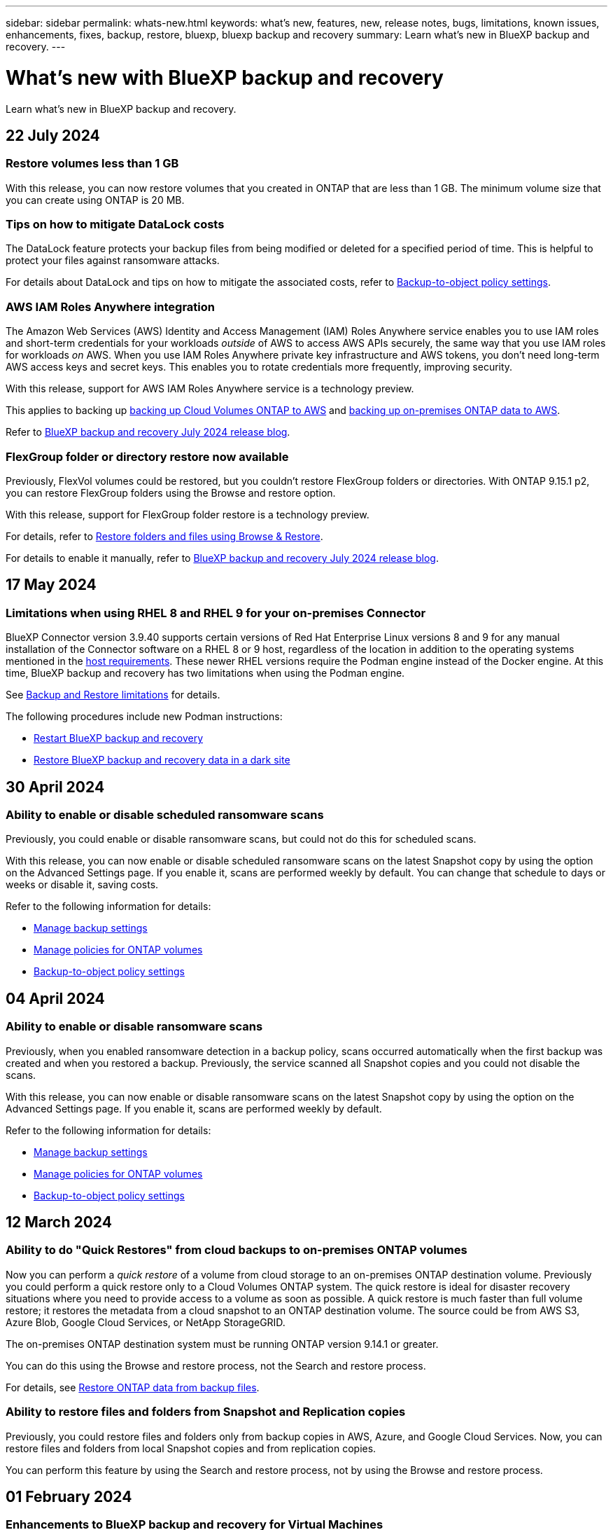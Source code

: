 ---
sidebar: sidebar
permalink: whats-new.html
keywords: what's new, features, new, release notes, bugs, limitations, known issues, enhancements, fixes, backup, restore, bluexp, bluexp backup and recovery
summary: Learn what's new in BlueXP backup and recovery.
---

= What's new with BlueXP backup and recovery
:hardbreaks:
:nofooter:
:icons: font
:linkattrs:
:imagesdir: ./media/

[.lead]
Learn what's new in BlueXP backup and recovery.

// tag::whats-new[]

== 22 July 2024 

=== Restore volumes less than 1 GB

With this release, you can now restore volumes that you created in ONTAP that are less than 1 GB. The minimum volume size that you can create using ONTAP is 20 MB.  

=== Tips on how to mitigate DataLock costs

The DataLock feature protects your backup files from being modified or deleted for a specified period of time. This is helpful to protect your files against ransomware attacks. 

For details about DataLock and tips on how to mitigate the associated costs, refer to link:concept-cloud-backup-policies.html[Backup-to-object policy settings].

//For details about DataLock and tips on how to mitigate the associated costs, refer to https://docs.netapp.com/us-en/bluexp-backup-recovery/concept-cloud-backup-policies.html[Backup-to-object policy settings].

=== AWS IAM Roles Anywhere integration 

The Amazon Web Services (AWS) Identity and Access Management (IAM) Roles Anywhere service enables you to use IAM roles and short-term credentials for your workloads _outside_ of AWS to access AWS APIs securely, the same way that you use IAM roles for workloads _on_ AWS. When you use IAM Roles Anywhere private key infrastructure and AWS tokens, you don't need long-term AWS access keys and secret keys. This enables you to rotate credentials more frequently, improving security.

With this release, support for AWS IAM Roles Anywhere service is a technology preview.

This applies to backing up link:task-backup-to-s3.html[backing up Cloud Volumes ONTAP to AWS] and link:task-backup-onprem-to-aws.html[backing up on-premises ONTAP data to AWS]. 


Refer to https://community.netapp.com/t5/Tech-ONTAP-Blogs/BlueXP-Backup-and-Recovery-July-2024-Release/ba-p/453993[BlueXP backup and recovery July 2024 release blog].

=== FlexGroup folder or directory restore now available

Previously, FlexVol volumes could be restored, but you couldn't restore FlexGroup folders or directories. With ONTAP 9.15.1 p2, you can restore FlexGroup folders using the Browse and restore option.

With this release, support for FlexGroup folder restore is a technology preview.

For details, refer to link:task-restore-backups-ontap.html#restore-folders-and-files-using-browse-restore[Restore folders and files using Browse & Restore].

For details to enable it manually, refer to https://community.netapp.com/t5/Tech-ONTAP-Blogs/BlueXP-Backup-and-Recovery-July-2024-Release/ba-p/453993[BlueXP backup and recovery July 2024 release blog].

== 17 May 2024

=== Limitations when using RHEL 8 and RHEL 9 for your on-premises Connector

BlueXP Connector version 3.9.40 supports certain versions of Red Hat Enterprise Linux versions 8 and 9 for any manual installation of the Connector software on a RHEL 8 or 9 host, regardless of the location in addition to the operating systems mentioned in the https://docs.netapp.com/us-en/bluexp-setup-admin/task-prepare-private-mode.html#step-3-review-host-requirements[host requirements^]. These newer RHEL versions require the Podman engine instead of the Docker engine. At this time, BlueXP backup and recovery has two limitations when using the Podman engine. 

See https://docs.netapp.com/us-en/bluexp-backup-recovery/reference-limitations.html[Backup and Restore limitations] for details. 

//See https://docs.netapp.com/us-en/bluexp-backup-recovery/reference-limitations.html[Backup and Restore limitations] for details.

The following procedures include new Podman instructions:

* https://docs.netapp.com/us-en/bluexp-backup-recovery/reference-restart-backup.html[Restart BlueXP backup and recovery]
* https://docs.netapp.com/us-en/bluexp-backup-recovery/reference-backup-cbs-db-in-dark-site.html[Restore BlueXP backup and recovery data in a dark site]

//* https://docs.netapp.com/us-en/bluexp-backup-recovery/reference-restart-backup.html[Restart BlueXP backup and recovery]
//* https://docs.netapp.com/us-en/bluexp-backup-recovery/reference-backup-cbs-db-in-dark-site.html[Restore BlueXP backup and recovery data in a dark site]

== 30 April 2024 

=== Ability to enable or disable scheduled ransomware scans 

Previously, you could enable or disable ransomware scans, but could not do this for scheduled scans. 

With this release, you can now enable or disable scheduled ransomware scans on the latest Snapshot copy by using the option on the Advanced Settings page. If you enable it, scans are performed weekly by default. You can change that schedule to days or weeks or disable it, saving costs.  

Refer to the following information for details: 

* https://docs.netapp.com/us-en/bluexp-backup-recovery/task-manage-backup-settings-ontap.html[Manage backup settings]

* https://docs.netapp.com/us-en/bluexp-backup-recovery/task-create-policies-ontap.html[Manage policies for ONTAP volumes]

* https://docs.netapp.com/us-en/bluexp-backup-recovery/concept-cloud-backup-policies.html[Backup-to-object policy settings]


== 04 April 2024

=== Ability to enable or disable ransomware scans 

Previously, when you enabled ransomware detection in a backup policy, scans occurred automatically when the first backup was created and when you restored a backup. Previously, the service scanned all Snapshot copies and you could not disable the scans. 

With this release, you can now enable or disable ransomware scans on the latest Snapshot copy by using the option on the Advanced Settings page. If you enable it, scans are performed weekly by default. 

//You can change that schedule to days or weeks or disable it, saving costs.  

Refer to the following information for details: 

* https://docs.netapp.com/us-en/bluexp-backup-recovery/task-manage-backup-settings-ontap.html[Manage backup settings]

* https://docs.netapp.com/us-en/bluexp-backup-recovery/task-create-policies-ontap.html[Manage policies for ONTAP volumes]

* https://docs.netapp.com/us-en/bluexp-backup-recovery/concept-cloud-backup-policies.html[Backup-to-object policy settings]



//=== Red Hat Enterprise Linux versions 8.8 and 9.3

//The BlueXP Connector now supports Red Hat Enterprise Linux versions 8.8 and 9.3 for on-premises installations in addition to the operating systems mentioned in https://docs.netapp.com/us-en/bluexp-setup-admin/task-prepare-private-mode.html#step-3-review-host-requirements[Prepare for deployment^].

//Red Hat Enterprise Linux versions 8 and 9 require that you use the Podman engine instead of the Docker engine. At this time, BlueXP backup and recovery is not compatible with the Podman engine, so if you plan to use BlueXP backup and recovery with your other BlueXP services, continue to use the other supported operating systems when installing your Connector.


//This next is for when BR can do Podman. Previously, BlueXP supported Red Hat Enterprise Linux versions 9.0, 9.1, and 9.2. 

//BlueXP now supports versions 8.8 and 9.3, which require Podman, rather than Docker Engine. This impacts how to restart the service and restore data in a dark site. 

//Refer to changes in the following procedures: 

//* link:reference-restart-backup.html[Restart the BlueXP backup and recovery service]
//* link:reference-backup-cbs-db-in-dark-site.html[Restore BlueXP backup and recovery data in a dark site]

//* https://docs.netapp.com/us-en/bluexp-backup-recovery/reference-restart-backup.html[Restart the BlueXP backup and recovery service]
//* https://docs.netapp.com/us-en/bluexp-backup-recovery/reference-backup-cbs-db-in-dark-site.html[Restore BlueXP backup and recovery data in a dark site]

//=== Ability to back up data from Cloud Volumes ONTAP systems in secure regions

//Now you can back up data from Cloud Volumes ONTAP systems installed in AWS C2S/SC2S and Azure IL6 secure regions to Amazon S3 or Azure Blob. This requires that you install the Connector in "private mode" on a Linux host in the secure region, and that you deploy the Cloud Volumes ONTAP system there as well. See https://docs.netapp.com/us-en/bluexp-backup-recovery/task-backup-to-s3.html[Backing up Cloud Volumes ONTAP data to Amazon S3] and https://docs.netapp.com/us-en/bluexp-backup-recovery/task-backup-to-azure.html[Backing up Cloud Volumes ONTAP data to Azure Blob].

== 12 March 2024

=== Ability to do "Quick Restores" from cloud backups to on-premises ONTAP volumes

Now you can perform a _quick restore_ of a volume from cloud storage to an on-premises ONTAP destination volume. Previously you could perform a quick restore only to a Cloud Volumes ONTAP system. The quick restore is ideal for disaster recovery situations where you need to provide access to a volume as soon as possible. A quick restore is much faster than full volume restore; it restores the metadata from a cloud snapshot to an ONTAP destination volume. The source could be from AWS S3, Azure Blob, Google Cloud Services, or NetApp StorageGRID.
 
The on-premises ONTAP destination system must be running ONTAP version 9.14.1 or greater. 

You can do this using the Browse and restore process, not the Search and restore process. 

For details, see https://docs.netapp.com/us-en/bluexp-backup-recovery/task-restore-backups-ontap.html[Restore ONTAP data from backup files].



=== Ability to restore files and folders from Snapshot and Replication copies

Previously, you could restore files and folders only from backup copies in AWS, Azure, and Google Cloud Services. Now, you can restore files and folders from local Snapshot copies and from replication copies. 

You can perform this feature by using the Search and restore process, not by using the Browse and restore process. 

// end::whats-new[] 

== 01 February 2024 

=== Enhancements to BlueXP backup and recovery for Virtual Machines

* Support restoring virtual machines to an alternate location
* Support for unprotecting datastores



== 15 December 2023 

=== Reports available for local Snapshot and replication Snapshot copies

Previously, you could generate reports on backup copies only. Now, you can create reports on local Snapshot copies and replication Snapshot copies as well. 

With these reports, you can do the following: 

* Ensure that critical data is protected according to your organizational policy.
* Ensure that backups ran smoothly for a group of volumes.
* Provide proof of protection on your production data. 

Refer to https://docs.netapp.com/us-en/bluexp-backup-recovery/task-report-inventory.html[Report on data protection coverage]. 

=== Custom tagging available on volumes for sorting and filtering

You can now add custom tags to volumes starting in ONTAP 9.13.1 so that you can group volumes together within and across working environments. Doing this enables you to sort volumes in the BlueXP backup and recovery UI pages and filter in reports. 

=== Catalog backups retained for 30 days

Previously, Catalog.zip backups were retained for 7 days. Now, they are retained for 30 days. 

Refer to https://docs.netapp.com/us-en/bluexp-backup-recovery/reference-backup-cbs-db-in-dark-site.html[Restore BlueXP backup and recovery data in dark sites]. 

== 23 October 2023 

=== 3-2-1 backup policy creation during backup activation

Previously, custom policies had to be created before you initiated a Snapshot, replication, or backup. Now you can create a policy during the backup activation process using the BlueXP backup and recovery UI.  

https://docs.netapp.com/us-en/bluexp-backup-recovery/task-create-policies-ontap.html[Learn more about policies].

=== Support for on-demand quick restore of ONTAP volumes

BlueXP backup and recovery now provides the ability to perform a "quick restore" of a volume from cloud storage to a Cloud Volumes ONTAP system. The quick restore is ideal for disaster recovery situations where you need to provide access to a volume as soon as possible. A quick restore restores the metadata from the backup file to a volume instead of restoring the entire backup file.

The Cloud Volumes ONTAP destination system must be running ONTAP version 9.13.0 or greater. https://docs.netapp.com/us-en/bluexp-backup-recovery/task-restore-backups-ontap.html[Learn more about restoring data].

The BlueXP backup and recovery Job Monitor also shows information about the progress of quick restore jobs. 

=== Support for scheduled jobs in the Job Monitor   

The BlueXP backup and recovery Job Monitor previously monitored scheduled volume-to-object-store backup and restore jobs but not local Snapshot, replication, backup, and restore jobs that were scheduled via the UI or API. 

The BlueXP backup and recovery Job Monitor now includes scheduled jobs for local Snapshots, replications, and backups to object storage. 

https://docs.netapp.com/us-en/bluexp-backup-recovery/task-monitor-backup-jobs.html[Learn more about the updated Job Monitor].


//
//This requires Cloud Volumes ONTAP 9.13.1 and later. 

//=== Backup Inventory report updates
//The Backup Inventory report now includes information about local Snapshot and replications.

//Refer to https://docs.netapp.com/us-en/bluexp-backup-recovery/task-report-inventory.html[Report on data protection coverage]. 

//=== BlueXP Timeline includes all user actions
//The BlueXP Timeline now reports on all modification actions made by users.  

//https://review.docs.netapp.com/us-en/bluexp-backup-recovery_br-sept-release/task-monitor-backup-jobs.html#review-backup-and-restore-alerts-in-the-bluexp-notification-center[Review operation activity in the BlueXP Timeline].




== 13 October 2023

=== Enhancements to BlueXP backup and recovery for applications (cloud-native)

* Microsoft SQL Server database
** Supports backup, restore, and recovery of Microsoft SQL Server databases residing on Amazon FSx for NetApp ONTAP
** All the operations are supported only through REST APIs.

* SAP HANA systems
** During system refresh, the auto mount and unmount of the volumes are performed using workflows instead of scripts
** Supports addition, removal, edit, delete, maintain, and upgrade of the plug-in host using UI

=== Enhancements to BlueXP backup and recovery for applications (hybrid)

* Supports data lock and ransomware protection
* Supports moving backups from StorageGrid to archival tier
* Supports backing up of MongoDB, MySQL, and PostgreSQL applications data from on-premises ONTAP systems to Amazon Web Services, Microsoft Azure, Google Cloud Platform, and StorageGRID. You can restore the data when required.

=== Enhancements to BlueXP backup and recovery for Virtual Machines

* Support for connector proxy deployment model

// end::whats-new[] 

== 11 September 2023

=== New policies management for ONTAP data
This release includes the ability within the UI to create custom Snapshot policies, replication policies, and policies for backups to object storage for ONTAP data. 

https://docs.netapp.com/us-en/bluexp-backup-recovery/task-create-policies-ontap.html[Learn more about policies].

=== Support for restoring files and folder from volumes in ONTAP S3 object storage

Previously, you couldn't restore files and folders using the “Browse & Restore” feature when volumes were backed up to ONTAP S3 object storage. This release removes that restriction.  

https://docs.netapp.com/us-en/bluexp-backup-recovery/task-restore-backups-ontap.html[Learn more about restoring data].

=== Ability to archive backup data immediately instead of first writing to standard storage

Now you can send your backup files immediately to archive storage instead of writing the data to standard cloud storage. This can be especially helpful for users who rarely need to access data from cloud backups or users who are replacing a backup to tape environment.

=== Additional support for backing up and restoring SnapLock volumes

Backup and recovery now can back up both FlexVol and FlexGroup volumes that are configured using either SnapLock Compliance or SnapLock Enterprise protection modes. Your clusters must be running ONTAP 9.14 or greater for this support. Backing up FlexVol volumes using SnapLock Enterprise mode has been supported since ONTAP version 9.11.1. Earlier ONTAP releases provide no support for backing up SnapLock protection volumes.

https://docs.netapp.com/us-en/bluexp-backup-recovery/concept-ontap-backup-to-cloud.html[Learn more about protecting ONTAP data].


== 1 August 2023 

[IMPORTANT]
====
* Because of an important security enhancement, your Connector now requires outbound internet access to an additional endpoint in order to manage backup and recovery resources within your public cloud environment. If this endpoint has not been added to the "allowed" list in your firewall you'll see an error in the UI about "Service Unavailable" or "Failed to determine service status":
+
\https://netapp-cloud-account.auth0.com
* A Backup and recovery PAYGO subscription is now required when you are using the "CVO Professional" package that enables you to bundle Cloud Volumes ONTAP and BlueXP backup and recovery. This was not required in the past. No charges will be incurred on the Backup and recovery subscription for eligible Cloud Volumes ONTAP systems, but it is required when configuring backup on any new volumes. 
====

=== Support has been added to back up volumes to buckets on S3-configured ONTAP systems

Now you can use an ONTAP system which has been configured for the Simple Storage Service (S3) to back up volumes to object storage. This is supported for both on-premises ONTAP systems and Cloud Volumes ONTAP systems. This configuration is supported in cloud deployments and in on-premises locations without internet access (a "private" mode deployment).

https://docs.netapp.com/us-en/bluexp-backup-recovery/task-backup-onprem-to-ontap-s3.html[Learn more]. 

=== Now you can include existing Snapshots from a protected volume in your backup files

In the past you've had the ability to include existing Snapshot copies from read-write volumes in your initial backup file to object storage (instead of starting with the most recent Snapshot copy). Existing Snapshot copies from read-only volumes (data protection volumes) were not included in the backup file. Now you can choose to include older Snapshot copies in the backup file for "DP" volumes.
//
//*Note:* This is supported if the source volume is "RW".

The backup wizard displays a prompt at the end of the backup steps where you can select these "existing Snapshots".  

=== BlueXP backup and recovery no longer supports auto backup of volumes added in the future

Previously you could check a box in the backup wizard to apply the selected backup policy to all future volumes added to the cluster. This feature has been removed based on user feedback and lack of usage of this feature. You'll need to manually enable backups for any new volumes added to the cluster.

=== The Job Monitoring page has been updated with new features

The Job Monitoring page now provides more information related to the 3-2-1 backup strategy. The service also provides additional alert notifications related to the backup strategy. 

The "Backup lifecycle" Type filter has been renamed to "Retention". Use this filter to track the backup lifecycle and to identify the expiration of all backup copies. The "Retention" job type captures all Snapshot deletion jobs initiated on a volume that is protected by BlueXP backup and recovery.  

https://docs.netapp.com/us-en/bluexp-backup-recovery/task-monitor-backup-jobs.html[Learn more about the updated Job Monitor].


== 6 July 2023

=== BlueXP backup and recovery now includes the ability to schedule and create Snapshot copies and replicated volumes

BlueXP backup and recovery now enables you to implement a 3-2-1 strategy where you can have 3 copies of your source data on 2 different storage systems along with 1 copy in the cloud. After activation, you'll have a:

* Snapshot copy of the volume on the source system
* Replicated volume on a different storage system
* Backup of the volume in object storage

https://docs.netapp.com/us-en/bluexp-backup-recovery/concept-protection-journey.html[Learn more about the new full spectrum backup and restore capabilities].

This new functionality also applies to recovery operations. You can perform restore operations from a Snapshot copy, from a replicated volume, or from a backup file in the cloud. This gives you the flexibility to choose the backup file that meets your recovery requirements, including cost and speed of recovery.

Note that this new functionality and user interface is supported only for clusters running ONTAP 9.8 or greater. If your cluster has an earlier version of software, you can continue using the previous version of BlueXP backup and recovery. However, we recommend that you upgrade to a supported version of ONTAP to get the newest features and functionality. To continue using the older version of the software, follow these steps:

. From the *Volumes* tab, select *Backup Settings*.

. From the _Backup Settings_ page, click the radio button for *Display the previous BlueXP backup and recovery version*.
+
Then you can manage your older clusters using the previous version of software.

=== Ability to create your storage container for backup to object storage

When you create backup files in object storage, by default, the backup and recovery service will create the buckets in object storage for you. You can create the buckets yourself if you want to use a certain name or assign special properties. If you want to create your own bucket, you must create it before starting the activation wizard. https://docs.netapp.com/us-en/bluexp-backup-recovery/concept-protection-journey.html#do-you-want-to-create-your-own-object-storage-container[Learn how to create your object storage buckets].

This functionality is not currently supported when creating backup files to StorageGRID systems.

== 04 July 2023

=== Enhancements to BlueXP backup and recovery for applications (cloud-native)

* SAP HANA systems
** Supports connect and copy restore of Non-Data Volumes and Global Non-Data volumes having Azure NetApp Files secondary protection

* Oracle databases
** Supports restore of Oracle databases on Azure NetApp Files to alternate location
** Supports Oracle Recovery Manager (RMAN) cataloging of backups of Oracle databases on Azure NetApp Files
** Allows you to put the database host to maintenance mode to perform maintenance tasks

=== Enhancements to BlueXP backup and recovery for applications (hybrid)

* Supports restore to alternate location 
* Allows you to mount Oracle database backups
* Supports moving backups from GCP to archival tier

=== Enhancements to BlueXP backup and recovery for virtual machines (hybrid)

* Supports protection of NFS and VMFS type of datastores
* Allows you to unregister the SnapCenter Plug-in for VMware vSphere host
* Supports refresh and discovery of latest datastores and backups

== 5 June 2023

=== FlexGroup volumes can be backed up and protected using DataLock and Ransomware protection

Backup policies for FlexGroup volumes now can use DataLock and Ransomware protection when the cluster is running ONTAP 9.13.1 or greater.

=== New reporting features

There is now a Reports tab where you can generate a Backup Inventory report, which includes all backups for a specific account, working environment, or SVM inventory. You can also create a Data Protection Job Activity report, which provides information about Snapshot, backup, clone, and restore operations that can help you with service level agreement monitoring. Refer to https://docs.netapp.com/us-en/bluexp-backup-recovery/task-report-inventory.html[Report on data protection coverage]. 

===	Job Monitor enhancements

You can now review _backup lifecycle_ as a Job Type on the Job Monitor page, helping you to track the entire backup lifecycle. You can also see details of all operations on the BlueXP Timeline. Refer to https://docs.netapp.com/us-en/bluexp-backup-recovery/task-monitor-backup-jobs.html[Monitor the status of backup and restore jobs]. 

=== Additional notification alert for unmatched policy labels

A new backup alert has been added: "Backup files were not created because Snapshot policy labels do not match". If the _label_ defined in a Backup policy does not have a matching _label_ in the Snapshot policy, then no backup file will be created. You'll need to use System Manager or the ONTAP CLI to add the missing label to the volume Snapshot policy.

https://docs.netapp.com/us-en/bluexp-backup-recovery/task-monitor-backup-jobs.html#review-backup-and-restore-alerts-in-the-bluexp-notification-center[Review all of the alerts that BlueXP backup and recovery can send].

=== Automatic back up of critical BlueXP backup and recovery files in dark sites

When you're using BlueXP backup and recovery in a site with no internet access, known as a "private mode" deployment, the BlueXP backup and recovery information is stored only on the local Connector system. This new functionality automatically backs up critical BlueXP backup and recovery data to a bucket on your connected StorageGRID system so that you can restore this data onto a new Connector if necessary. https://docs.netapp.com/us-en/bluexp-backup-recovery/reference-backup-cbs-db-in-dark-site.html[Learn more]



== 8 May 2023

=== Folder-level restore operations are now supported from archival storage and from locked backups

If a backup file has been configured with DataLock & Ransomware protection, or if the backup file resides in archival storage, now folder-level restore operations are supported if the cluster is running ONTAP 9.13.1 or greater.

=== Cross-region and cross-project customer-managed keys are supported when backing up volumes to Google Cloud

Now you can choose a bucket that's in a different project than the project of your customer-managed encryption keys (CMEK). https://docs.netapp.com/us-en/bluexp-backup-recovery/task-backup-onprem-to-gcp.html#preparing-google-cloud-storage-for-backups[Learn more about setting up your own customer-managed encryption keys].

=== AWS China regions are now supported for backup files

The AWS China Beijing (cn-north-1) and Ningxia (cn-northwest-1) regions are now supported as destinations for your backup files if the cluster is running ONTAP 9.12.1 or greater.

Note that the IAM policies assigned to the BlueXP Connector need to change the AWS Resource Name "arn" under all _Resource_ sections from "aws" to "aws-cn"; for example "arn:aws-cn:s3:::netapp-backup-*". See https://docs.netapp.com/us-en/bluexp-backup-recovery/task-backup-to-s3.html[Backing up Cloud Volumes ONTAP data to Amazon S3] and https://docs.netapp.com/us-en/bluexp-backup-recovery/task-backup-onprem-to-aws.html[Backing up on-prem ONTAP data to Amazon S3] for details.

=== Enhancements to the Job Monitor

System-initiated jobs, such ongoing backup operations, are now available in the *Job Monitoring* tab for on-premises ONTAP systems running ONTAP 9.13.1 or greater. Earlier ONTAP versions will display only user-initiated jobs.

== 14 April 2023

=== Enhancements to BlueXP backup and recovery for applications (cloud-native)

* SAP HANA databases
** Supports script based system refresh
** Supports Single-File-Snapshot-Restore if Azure NetApp Files backup is configured
** Supports plug-in upgrade
* Oracle databases
** Enhancements to plug-in deployment by simplifying non-root sudo user configuration
** Supports plug-in upgrade
** Supports auto-discovery and policy driven protection of Oracle databases on Azure NetApp Files
** Supports restore of Oracle database to original location with granular recovery

=== Enhancements to BlueXP backup and recovery for applications (hybrid)

* BlueXP backup and recovery for applications (hybrid) is driven from the SaaS control plane
* Modified the hybrid REST APIs to align with cloud-native APIs.
* Supports email notification

== 4 April 2023

=== Ability to back up data to the cloud from Cloud Volumes ONTAP systems in "Restricted" mode

Now you can back up data from Cloud Volumes ONTAP systems installed in AWS, Azure, and GCP commercial regions in "restricted mode". This requires that you first install the Connector in the "restricted" commercial region. https://docs.netapp.com/us-en/bluexp-setup-admin/concept-modes.html[Learn more about BlueXP deployment modes^]. See https://docs.netapp.com/us-en/bluexp-backup-recovery/task-backup-to-s3.html[Backing up Cloud Volumes ONTAP data to Amazon S3] and https://docs.netapp.com/us-en/bluexp-backup-recovery/task-backup-to-azure.html[Backing up Cloud Volumes ONTAP data to Azure Blob].

=== Ability to back up your on-premises ONTAP volumes to ONTAP S3 using the API

New functionality in the APIs enable you to back up your volume snapshots to ONTAP S3 using BlueXP backup and recovery. This functionality is available only for On-Premises ONTAP systems at this time. For detailed instructions, see the Blog https://community.netapp.com/t5/Tech-ONTAP-Blogs/BlueXP-Backup-and-Recovery-Feature-Blog-April-23-Updates/ba-p/443075#toc-hId--846533830[Integration with ONTAP S3 as a destination^].

=== Ability to change the zone-redundancy aspect of your Azure storage account from LRS to ZRS

When creating backups from Cloud Volumes ONTAP systems to Azure storage, by default, BlueXP backup and recovery provisions the Blob container with Local redundancy (LRS) for cost optimization. You can change this setting to Zone redundancy (ZRS) if you want your data to be replicated between different zones. See the Microsoft instructions for https://learn.microsoft.com/en-us/azure/storage/common/redundancy-migration?tabs=portal[changing how your storage account is replicated^].

=== Enhancements to the Job Monitor

* Both user-initiated backup and restore operations initiated from the BlueXP backup and recovery UI and API, and system-initiated jobs, such ongoing backup operations, are now available in the *Job Monitoring* tab for Cloud Volumes ONTAP systems running ONTAP 9.13.0 or greater. Earlier ONTAP versions will display only user-initiated jobs.
* In addition to being able to download a CSV file for reporting on all jobs, now you can download a JSON file for a single job and see its details. https://docs.netapp.com/us-en/bluexp-backup-recovery/task-monitor-backup-jobs.html#download-job-monitoring-results-as-a-report[Learn more].
* Two new backup job alerts have been added: "Scheduled job failure" and "Restore job completes but with warnings". https://docs.netapp.com/us-en/bluexp-backup-recovery/task-monitor-backup-jobs.html#review-backup-and-restore-alerts-in-the-bluexp-notification-center[Review all of the alerts that BlueXP backup and recovery can send].

== 9 March 2023

=== Folder-level restore operations now include all sub-folders and files

In the past when you restored a folder, only files from that folder were restored - no sub-folders, or files in sub-folders, were restored. Now, if you are using ONTAP 9.13.0 or greater, all the sub-folders and files in the selected folder are restored. This can save a great deal of time and money in cases where you have multiple nested folders in a top-level folder.

=== Ability to back up data from Cloud Volumes ONTAP systems in sites with limited outbound connectivity

Now you can back up data from Cloud Volumes ONTAP systems installed in AWS and Azure commercial regions to Amazon S3 or Azure Blob. This requires that you install the Connector in "restricted mode" on a Linux host in the commercial region, and that you deploy the Cloud Volumes ONTAP system there as well. See https://docs.netapp.com/us-en/bluexp-backup-recovery/task-backup-to-s3.html[Backing up Cloud Volumes ONTAP data to Amazon S3] and https://docs.netapp.com/us-en/bluexp-backup-recovery/task-backup-to-azure.html[Backing up Cloud Volumes ONTAP data to Azure Blob].

=== Multiple enhancements to the Job Monitor

* The Job Monitoring page has added advanced filtering so you can search for backup and restore jobs by time, workload (volumes, applications, virtual machines, or Kubernetes), job type, status, working environment, and storage VM. You can also enter free text to search for any resource, for example, "application_3".  https://docs.netapp.com/us-en/bluexp-backup-recovery/task-monitor-backup-jobs.html#searching-and-filtering-the-list-of-jobs[See how to use the advanced filters].

* Both user-initiated backup and restore operations initiated from the BlueXP backup and recovery UI and API, and system-initiated jobs, such ongoing backup operations, are now available in the *Job Monitoring* tab for Cloud Volumes ONTAP systems running ONTAP 9.13.0 or greater. Earlier versions of Cloud Volumes ONTAP systems, and on-premises ONTAP systems, will display only user-initiated jobs at this time.

== 6 February 2023

=== Ability to move older backup files to Azure archival storage from StorageGRID systems

Now you can tier older backup files from StorageGRID systems to archival storage in Azure. This enables you to free up space on your StorageGRID systems, and save money by using an inexpensive storage class for old backup files.

This functionality is available if your on-prem cluster is using ONTAP 9.12.1 or greater and your StorageGRID system is using 11.4 or greater. https://docs.netapp.com/us-en/bluexp-backup-recovery/task-backup-onprem-private-cloud.html#preparing-to-archive-older-backup-files-to-public-cloud-storage[Learn more here^].

=== DataLock and Ransomware protection can be configured for backup files in Azure Blob

DataLock and Ransomware Protection is now supported for backup files stored in Azure Blob. If your Cloud Volumes ONTAP or on-prem ONTAP system are running ONTAP 9.12.1 or greater, now you can lock your backup files and scan them to detect possible ransomware. https://docs.netapp.com/us-en/bluexp-backup-recovery/concept-cloud-backup-policies.html#datalock-and-ransomware-protection[Learn more about how you can protect your backups by using DataLock and Ransomware protection^].

=== Backup and restore FlexGroup volume enhancements

* Now you can choose multiple aggregates when restoring a FlexGroup volume. In the last release you could only select a single aggregate.
* FlexGroup volume restore is now supported on Cloud Volumes ONTAP systems. In the last release you could only restore to on-prem ONTAP systems.

=== Cloud Volumes ONTAP systems can move older backups to Google Archival storage

Backup files are initially created in the Google Standard storage class. Now you can use BlueXP backup and recovery to tier older backups to Google Archive storage for further cost optimization. The last release only supported this functionality with on-prem ONTAP clusters - now Cloud Volumes ONTAP systems deployed in Google Cloud are supported.

=== Volume Restore operations now enable you to select the SVM where you want to restore volume data

Now you restore volume data to different storage VMs in your ONTAP clusters. In the past there was no ability to choose the storage VM.

=== Enhanced support for volumes in MetroCluster configurations

When using ONTAP 9.12.1 GA or greater, backup is now supported when connected to the primary system in a MetroCluster configuration. The entire backup configuration is transferred to the secondary system so that backups to the cloud continue automatically after switchover.

https://docs.netapp.com/us-en/bluexp-backup-recovery/concept-ontap-backup-to-cloud.html#backup-limitations[See Backup limitations for more information]. 

== 9 January 2023

=== Ability to move older backup files to AWS S3 archival storage from StorageGRID systems

Now you can tier older backup files from StorageGRID systems to archival storage in AWS S3. This enables you to free up space on your StorageGRID systems, and save money by using an inexpensive storage class for old backup files. You can choose to tier backups to AWS S3 Glacier or S3 Glacier Deep Archive storage.

This functionality is available if your on-prem cluster is using ONTAP 9.12.1 or greater, and your StorageGRID system is using 11.3 or greater. https://docs.netapp.com/us-en/bluexp-backup-recovery/task-backup-onprem-private-cloud.html#preparing-to-archive-older-backup-files-to-public-cloud-storage[Learn more here].

=== Ability to select your own customer-managed keys for data encryption on Google Cloud

When backing up data from your ONTAP systems to Google Cloud Storage, now you can select your own customer-managed keys for data encryption in the activation wizard instead of using the default Google-managed encryption keys. Just set up your customer-managed encryption keys in Google first, and then enter the details when activating BlueXP backup and recovery.

=== "Storage Admin" role no longer needed for the service account to create backups in Google Cloud Storage

In earlier releases, the "Storage Admin" role was required for the service account that enables BlueXP backup and recovery to access Google Cloud Storage buckets. Now you can create a custom role with a reduced set of permissions to be assigned to the service account. https://docs.netapp.com/us-en/bluexp-backup-recovery/task-backup-onprem-to-gcp.html#preparing-google-cloud-storage-for-backups[See how to prepare your Google Cloud Storage for backups].

=== Support has been added to restore data using Search & Restore in sites without internet access

If you are backing up data from an on-prem ONTAP cluster to StorageGRID in a site with no internet access, also known as a dark site or offline site, now you can use the Search & Restore option to restore data when necessary. This functionality requires that the BlueXP Connector (version 3.9.25 or greater) is deployed in the offline site.

https://docs.netapp.com/us-en/bluexp-backup-recovery/task-restore-backups-ontap.html#restoring-ontap-data-using-search-restore[See how to restore ONTAP data using Search & Restore].
https://docs.netapp.com/us-en/bluexp-setup-admin/task-quick-start-private-mode.html[See how to install the Connector in your offline site].

=== Ability to download the Job Monitoring results page as a .csv report

After you filter the Job Monitoring page to display the jobs and actions you are interested in, now you can generate and download a .csv file of that data. Then you can analyze the information, or send the report to other people in your organization. https://docs.netapp.com/us-en/bluexp-backup-recovery/task-monitor-backup-jobs.html#download-job-monitoring-results-as-a-report[See how to generate a Job Monitoring report].

== 19 December 2022

=== Enhancements to Cloud Backup for Applications

* SAP HANA databases
** Supports policy-based backup and restore of SAP HANA databases residing on Azure NetApp Files
** Supports custom policies
* Oracle databases
** Add hosts and deploy plug-in automatically
** Supports custom policies
** Supports policy-based backup, restore, and clone of Oracle databases residing on Cloud Volumes ONTAP
** Supports policy-based backup and restore of Oracle databases residing on Amazon FSx for NetApp ONTAP
** Supports restore of Oracle databases using connect-and-copy method
** Supports Oracle 21c
** Supports cloning of cloud-native Oracle database

=== Enhancements to Cloud Backup for Virtual Machines

* Virtual machines
** Back up virtual machines from on-premises secondary storage
** Supports custom policies
** Supports Google Cloud Platform (GCP) to back up one or more datastores
** Supports low cost cloud storage like Glacier, Deep Glacier, and Azure Archive

== 6 December 2022

=== Required Connector outbound internet access endpoint changes

Because of a change in Cloud Backup, you need to change the following Connector endpoints for successful Cloud Backup operation:

[cols=2*,options="header",cols="50,50",width="80%"]
|===

| Old endpoint
| New endpoint

| \https://cloudmanager.cloud.netapp.com
| \https://api.bluexp.netapp.com
| \https://*.cloudmanager.cloud.netapp.com
| \https://*.api.bluexp.netapp.com

|===

See the full list of endpoints for your https://docs.netapp.com/us-en/bluexp-setup-admin/task-set-up-networking-aws.html#outbound-internet-access[AWS^], https://docs.netapp.com/us-en/bluexp-setup-admin/task-set-up-networking-google.html#outbound-internet-access[Google Cloud^], or https://docs.netapp.com/us-en/bluexp-setup-admin/task-set-up-networking-azure.html#outbound-internet-access[Azure^] cloud environment.

=== Support for selecting the Google Archival storage class in the UI

Backup files are initially created in the Google Standard storage class. Now you can use the Cloud Backup UI to tier older backups to Google Archive storage after a certain number of days for further cost optimization. 

This functionality is currently supported for on-prem ONTAP clusters using ONTAP 9.12.1 or greater. It is not currently available for Cloud Volumes ONTAP systems.

=== Support for FlexGroup volumes

Cloud Backup now supports backing up and restoring FlexGroup volumes. When using ONTAP 9.12.1 or greater, you can back up FlexGroup volumes to public and private cloud storage. If you have working environments that include FlexVol and FlexGroup volumes, once you update your ONTAP software, you can back up any of the FlexGroup volumes on those systems.

https://docs.netapp.com/us-en/bluexp-backup-recovery/concept-ontap-backup-to-cloud.html#supported-volumes[See the full list of supported volume types].

=== Ability to restore data from backups to a specific aggregate on Cloud Volumes ONTAP systems

In earlier releases you could select the aggregate only when restoring data to on-prem ONTAP systems. This functionality now works when restoring data to Cloud Volumes ONTAP systems.

== 2 November 2022

=== Ability to export older Snapshot copies into your baseline backup files

If there are any local Snapshot copies for volumes in your working environment that match your backup schedule labels (for example, daily, weekly, etc.), you can export those historic snapshots to object storage as backup files. This enables you to initialize your backups in the cloud by moving older snapshot copies into the baseline backup copy.

This option is available when activating Cloud Backup for your working environments. You can also change this setting later in the https://docs.netapp.com/us-en/bluexp-backup-recovery/task-manage-backup-settings-ontap.html[Advanced Settings page].

=== Cloud Backup can now be used for archiving volumes that you no longer need on the source system

Now you can delete the backup relationship for a volume. This provides you with an archiving mechanism if you want to stop the creation of new backup files and delete the source volume, but retain all the existing backup files. This gives you the ability to restore the volume from the backup file in the future, if needed, while clearing space from your source storage system. https://docs.netapp.com/us-en/bluexp-backup-recovery/task-manage-backups-ontap.html#deleting-volume-backup-relationships[Learn how].

=== Support has been added to receive Cloud Backup alerts in email and in the Notification Center

Cloud Backup has been integrated into the BlueXP Notification service. You can display Cloud Backup notifications by clicking the notification bell in the BlueXP menu bar. You can also configure BlueXP to send notifications by email as alerts so you can be informed of important system activity even when you're not logged into the system. The email can be sent to any recipients who need to be aware of backup and restore activity. https://docs.netapp.com/us-en/bluexp-backup-recovery/task-monitor-backup-jobs.html#use-the-job-monitor-to-view-backup-and-restore-job-status[Learn how].

=== New Advanced Settings page enables you to change cluster-level backup settings

This new page enables you to change many cluster-level backup settings that you set when activating Cloud Backup for each ONTAP system. You can also modify some settings that are applied as "default" backup settings. The full set of backup settings that you can change includes:

* The storage keys that give your ONTAP system permission to access object storage
* The network bandwidth allocated to upload backups to object storage
* The automatic backup setting (and policy) for future volumes
* The archival storage class (AWS only)
* Whether historical Snapshot copies are included in your initial baseline backup files
* Whether "yearly" snapshots are removed from the source system
* The ONTAP IPspace that is connected to object storage (in case of incorrect selection during activation)

https://docs.netapp.com/us-en/bluexp-backup-recovery/task-manage-backup-settings-ontap.html[Learn more about managing cluster-level backup settings].

=== Now you can restore backup files using Search & Restore when using an on-premises Connector

In the previous release, support was added for creating backup files to the public cloud when the Connector is deployed in your premises. In this release, support has been continued to allow using Search & Restore to restore backups from Amazon S3 or Azure Blob when the Connector is deployed in your premises. Search & Restore also supports restoring backups from StorageGRID systems to on-premises ONTAP systems now.

At this time, the Connector must be deployed in the Google Cloud Platform when using Search & Restore to restore backups from Google Cloud Storage.

=== Job Monitoring page has been updated 

The following updates have been made to the https://docs.netapp.com/us-en/bluexp-backup-recovery/task-monitor-backup-jobs.html[Job Monitoring page]: 

* A column for "Workload" is available so you can filter the page to view jobs for the following Backup services: Volumes, Applications, Virtual Machines, and Kubernetes.
* You can add new columns for "User Name" and "Job Type" if you want to view these details for a specific backup job.
* The Job Details page displays all the sub-jobs that are running to complete the main job.
* The page automatically refreshes every 15 minutes so that you'll always see the most recent job status results. And you can click the *Refresh* button to update the page immediately.

=== AWS cross-account backup enhancements

If you want to use a different AWS account for your Cloud Volumes ONTAP backups than you're using for the source volumes, you must add the destination AWS account credentials in BlueXP, and you must add the permissions "s3:PutBucketPolicy" and "s3:PutBucketOwnershipControls" to the IAM role that provides BlueXP with permissions. In the past you needed to configure many settings in the AWS Console - you don't need to do that anymore.

== 28 September 2022

=== Enhancements to Cloud Backup for Applications

* Supports Google Cloud Platform (GCP) and StorageGRID to back up application consistent snapshots
* Create custom policies
* Supports archival storage
* Back up SAP HANA applications
* Back up Oracle and SQL applications that are on VMware environment
* Back up applications from on-premises secondary storage
* Deactivate backups
* Unregister SnapCenter Server

=== Enhancements to Cloud Backup for Virtual Machines

* Supports StorageGRID to back up one or more datastores
* Create custom policies

== 19 September 2022

=== DataLock and Ransomware protection can be configured for backup files in StorageGRID systems

The last release introduced _DataLock and Ransomware Protection_ for backups stored in Amazon S3 buckets. This release expands support to backup files stored in StorageGRID systems. If your cluster is using ONTAP 9.11.1 or greater, and your StorageGRID system is running version 11.6.0.3 or greater, this new backup policy option is available. https://docs.netapp.com/us-en/bluexp-backup-recovery/concept-cloud-backup-policies.html#datalock-and-ransomware-protection[Learn more about how you can use DataLock and Ransomware protection to protect your backups^].

Note that you'll need to be running a Connector with version 3.9.22 or greater software. The Connector must be installed in your premises, and it can be installed in a site with or without internet access.

=== Folder-level restore is now available from your backup files

Now you can restore a folder from a backup file if you need access to all the files in that folder (directory or share). Restoring a folder is much more efficient than restoring an entire volume. This functionality is available for restore operations using both the Browse & Restore method and the Search & Restore method when using ONTAP 9.11.1 or greater. At this time you can can select and restore only a single folder, and only files from that folder are restored - no sub-folders, or files in sub-folders, are restored.

=== File-level restore is now available from backups that have been moved to archival storage

In the past you could only restore volumes from backup files that had been moved to archival storage (AWS and Azure only). Now you can restore individual files from these archived backup files. This functionality is available for restore operations using both the Browse & Restore method and the Search & Restore method when using ONTAP 9.11.1 or greater.

=== File-level restore now provides the option to overwrite the original source file

In the past, a file restored to the original volume was always restored as a new file with the prefix "Restore_<file_name>". Now you can choose to overwrite the original source file when restoring the file to the original location on the volume. This functionality is available for restore operations using both the Browse & Restore method and the Search & Restore method.

=== Drag and drop to enable Cloud Backup to StorageGRID systems

If the https://docs.netapp.com/us-en/bluexp-storagegrid/task-discover-storagegrid.html[StorageGRID^] destination for your backups exists as a working environment on the Canvas, you can drag your on-prem ONTAP working environment onto the destination to initiate the Cloud Backup setup wizard.
